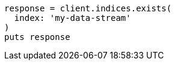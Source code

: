 [source, ruby]
----
response = client.indices.exists(
  index: 'my-data-stream'
)
puts response
----
